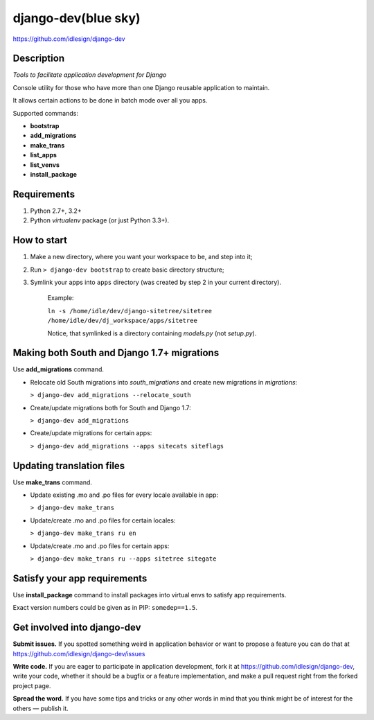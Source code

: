 django-dev(blue sky)
==========
https://github.com/idlesign/django-dev

.. image:: https://img.shields.io/pypi/v/django-dev.svg
    :target: https://pypi.python.org/pypi/django-dev

.. image:: https://img.shields.io/pypi/dm/django-dev.svg
    :target: https://pypi.python.org/pypi/django-dev

.. image:: https://img.shields.io/pypi/l/django-dev.svg
    :target: https://pypi.python.org/pypi/django-dev


Description
-----------

*Tools to facilitate application development for Django*

Console utility for those who have more than one Django reusable application to maintain.

It allows certain actions to be done in batch mode over all you apps.


Supported commands:

* **bootstrap**

* **add_migrations**

* **make_trans**

* **list_apps**

* **list_venvs**

* **install_package**



Requirements
------------

1. Python 2.7+, 3.2+
2. Python `virtualenv` package (or just Python 3.3+).


How to start
------------

1. Make a new directory, where you want your workspace to be, and step into it;

2. Run ``> django-dev bootstrap`` to create basic directory structure;

3. Symlink your apps into ``apps`` directory (was created by step 2 in your current directory).

    Example:

    ``ln -s /home/idle/dev/django-sitetree/sitetree /home/idle/dev/dj_workspace/apps/sitetree``

    Notice, that symlinked is a directory containing *models.py* (not *setup.py*).



Making both South and Django 1.7+ migrations
--------------------------------------------

Use **add_migrations** command.

* Relocate old South migrations into *south_migrations* and create new migrations in *migrations*:

  ``> django-dev add_migrations --relocate_south``

* Create/update migrations both for South and Django 1.7:

  ``> django-dev add_migrations``

* Create/update migrations for certain apps:

  ``> django-dev add_migrations --apps sitecats siteflags``



Updating translation files
--------------------------

Use **make_trans** command.

* Update existing .mo and .po files for every locale available in app:

  ``> django-dev make_trans``

* Update/create .mo and .po files for certain locales:

  ``> django-dev make_trans ru en``

* Update/create .mo and .po files for certain apps:

  ``> django-dev make_trans ru --apps sitetree sitegate``



Satisfy your app requirements
-----------------------------

Use **install_package** command to install packages into virtual envs to satisfy app requirements.

Exact version numbers could be given as in PIP: ``somedep==1.5``.



Get involved into django-dev
----------------------------

**Submit issues.** If you spotted something weird in application behavior or want to propose a feature you can do that at https://github.com/idlesign/django-dev/issues

**Write code.** If you are eager to participate in application development, fork it at https://github.com/idlesign/django-dev, write your code,
whether it should be a bugfix or a feature implementation, and make a pull request right from the forked project page.

**Spread the word.** If you have some tips and tricks or any other words in mind that you think might be of interest for the others — publish it.
